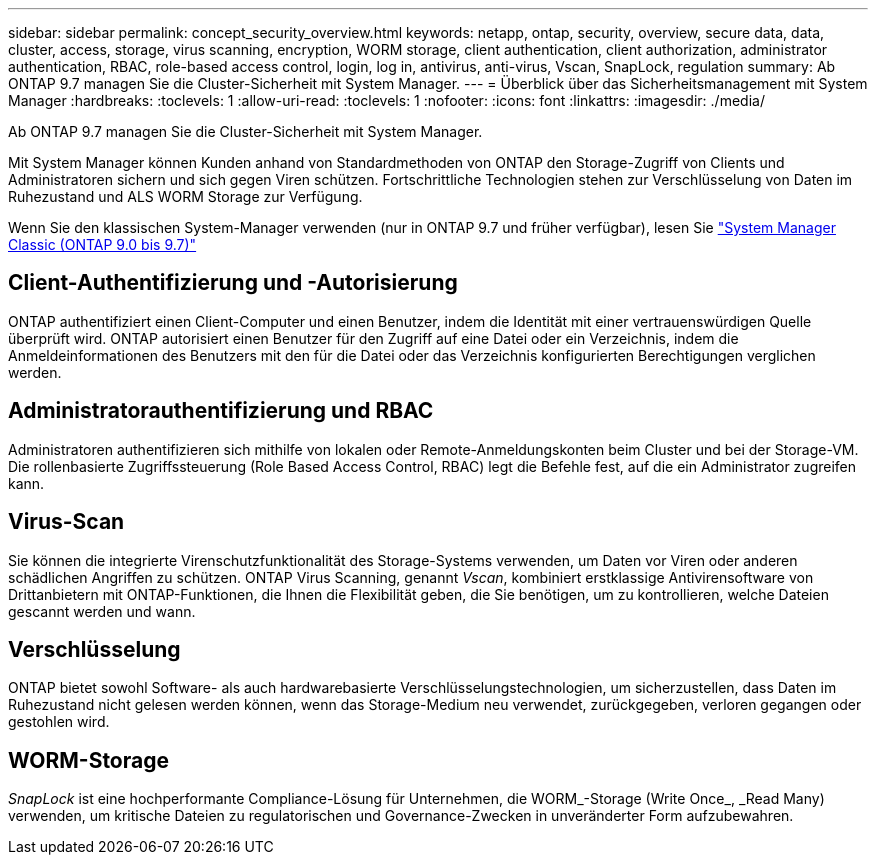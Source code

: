 ---
sidebar: sidebar 
permalink: concept_security_overview.html 
keywords: netapp, ontap, security, overview, secure data, data, cluster, access, storage, virus scanning, encryption, WORM storage, client authentication, client authorization, administrator authentication, RBAC, role-based access control, login, log in, antivirus, anti-virus, Vscan, SnapLock, regulation 
summary: Ab ONTAP 9.7 managen Sie die Cluster-Sicherheit mit System Manager. 
---
= Überblick über das Sicherheitsmanagement mit System Manager
:hardbreaks:
:toclevels: 1
:allow-uri-read: 
:toclevels: 1
:nofooter: 
:icons: font
:linkattrs: 
:imagesdir: ./media/


[role="lead"]
Ab ONTAP 9.7 managen Sie die Cluster-Sicherheit mit System Manager.

Mit System Manager können Kunden anhand von Standardmethoden von ONTAP den Storage-Zugriff von Clients und Administratoren sichern und sich gegen Viren schützen. Fortschrittliche Technologien stehen zur Verschlüsselung von Daten im Ruhezustand und ALS WORM Storage zur Verfügung.

Wenn Sie den klassischen System-Manager verwenden (nur in ONTAP 9.7 und früher verfügbar), lesen Sie  https://docs.netapp.com/us-en/ontap-sm-classic/index.html["System Manager Classic (ONTAP 9.0 bis 9.7)"^]



== Client-Authentifizierung und -Autorisierung

ONTAP authentifiziert einen Client-Computer und einen Benutzer, indem die Identität mit einer vertrauenswürdigen Quelle überprüft wird. ONTAP autorisiert einen Benutzer für den Zugriff auf eine Datei oder ein Verzeichnis, indem die Anmeldeinformationen des Benutzers mit den für die Datei oder das Verzeichnis konfigurierten Berechtigungen verglichen werden.



== Administratorauthentifizierung und RBAC

Administratoren authentifizieren sich mithilfe von lokalen oder Remote-Anmeldungskonten beim Cluster und bei der Storage-VM. Die rollenbasierte Zugriffssteuerung (Role Based Access Control, RBAC) legt die Befehle fest, auf die ein Administrator zugreifen kann.



== Virus-Scan

Sie können die integrierte Virenschutzfunktionalität des Storage-Systems verwenden, um Daten vor Viren oder anderen schädlichen Angriffen zu schützen. ONTAP Virus Scanning, genannt _Vscan_, kombiniert erstklassige Antivirensoftware von Drittanbietern mit ONTAP-Funktionen, die Ihnen die Flexibilität geben, die Sie benötigen, um zu kontrollieren, welche Dateien gescannt werden und wann.



== Verschlüsselung

ONTAP bietet sowohl Software- als auch hardwarebasierte Verschlüsselungstechnologien, um sicherzustellen, dass Daten im Ruhezustand nicht gelesen werden können, wenn das Storage-Medium neu verwendet, zurückgegeben, verloren gegangen oder gestohlen wird.



== WORM-Storage

_SnapLock_ ist eine hochperformante Compliance-Lösung für Unternehmen, die WORM_-Storage (Write Once_, _Read Many) verwenden, um kritische Dateien zu regulatorischen und Governance-Zwecken in unveränderter Form aufzubewahren.
